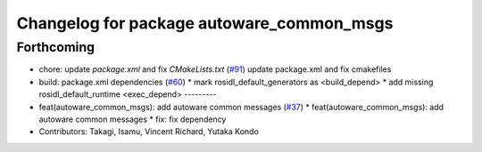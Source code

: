 ^^^^^^^^^^^^^^^^^^^^^^^^^^^^^^^^^^^^^^^^^^
Changelog for package autoware_common_msgs
^^^^^^^^^^^^^^^^^^^^^^^^^^^^^^^^^^^^^^^^^^

Forthcoming
-----------
* chore: update `package.xml` and fix `CMakeLists.txt` (`#91 <https://github.com/youtalk/autoware_msgs/issues/91>`_)
  update package.xml and fix cmakefiles
* build: package.xml dependencies  (`#60 <https://github.com/youtalk/autoware_msgs/issues/60>`_)
  * mark rosidl_default_generators as <build_depend>
  * add missing rosidl_default_runtime <exec_depend>
  ---------
* feat(autoware_common_msgs): add autoware common messages (`#37 <https://github.com/youtalk/autoware_msgs/issues/37>`_)
  * feat(autoware_common_msgs): add autoware common messages
  * fix: fix dependency
* Contributors: Takagi, Isamu, Vincent Richard, Yutaka Kondo
